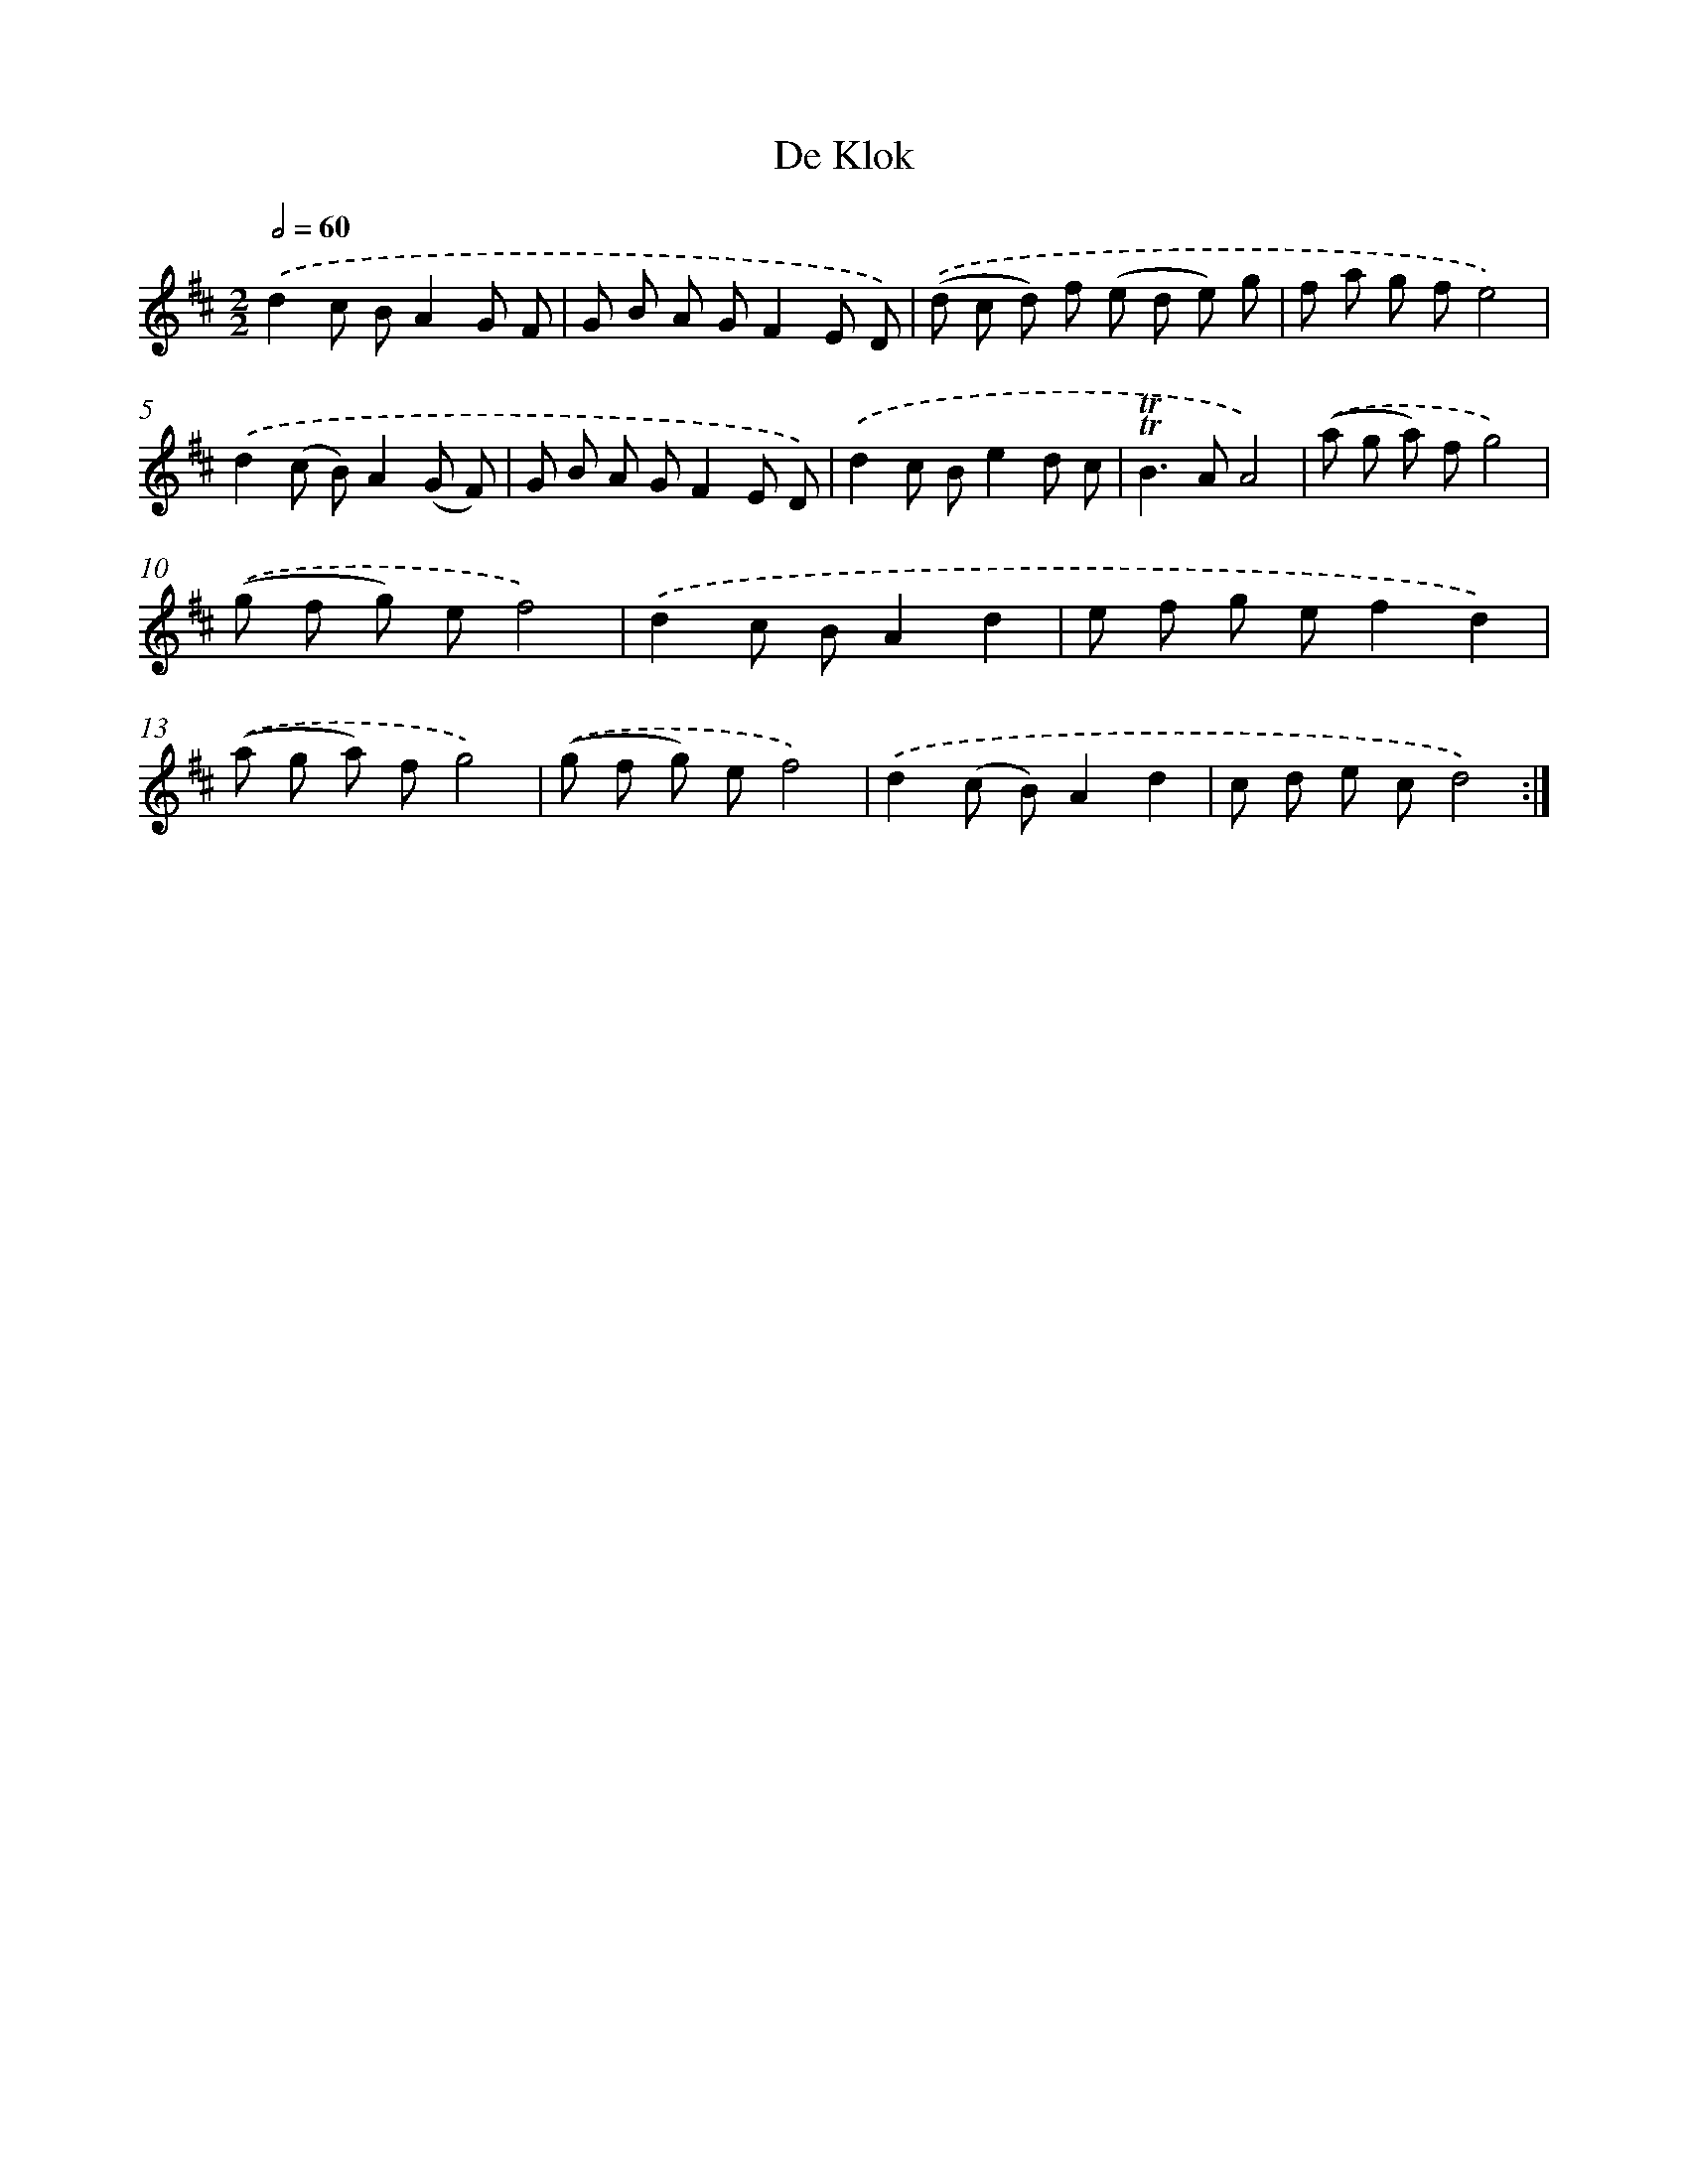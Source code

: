 X: 12566
T: De Klok
%%abc-version 2.0
%%abcx-abcm2ps-target-version 5.9.1 (29 Sep 2008)
%%abc-creator hum2abc beta
%%abcx-conversion-date 2018/11/01 14:37:26
%%humdrum-veritas 2254073917
%%humdrum-veritas-data 4220776257
%%continueall 1
%%barnumbers 0
L: 1/8
M: 2/2
Q: 1/2=60
K: D clef=treble
.('d2c BA2G F |
G B A GF2E D) |
.('(d c d) f (e d e) g |
f a g fe4) |
.('d2(c B)A2(G F) |
G B A GF2E D) |
.('d2c Be2d c |
!trill!!trill!B2>A2A4) |
.('(a g a) fg4) |
.('(g f g) ef4) |
.('d2c BA2d2 |
e f g ef2d2) |
.('(a g a) fg4) |
.('(g f g) ef4) |
.('d2(c B)A2d2 |
c d e cd4) :|]
